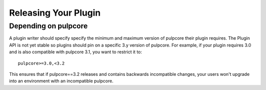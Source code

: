 Releasing Your Plugin
=====================

Depending on pulpcore
---------------------

A plugin writer should specify specify the minimum and maximum version of pulpcore their plugin
requires. The Plugin API is not yet stable so plugins should pin on a specific 3.y version of
pulpcore. For example, if your plugin requires 3.0 and is also compatible with pulpcore 3.1, you
want to restrict it to::

    pulpcore>=3.0,<3.2

This ensures that if pulpcore==3.2 releases and contains backwards incompatible changes, your users
won't upgrade into an environment with an incompatible pulpcore.
